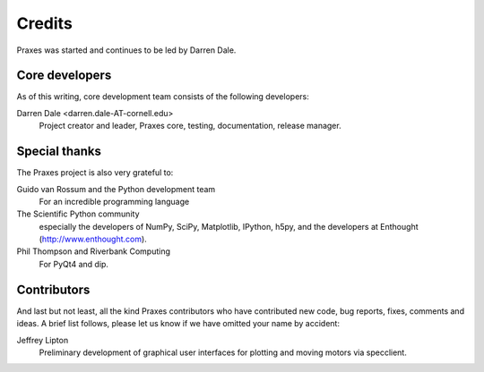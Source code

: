 .. _credits:

=======
Credits
=======

Praxes was started and continues to be led by Darren Dale.

Core developers
===============

As of this writing, core development team consists of the following
developers:

Darren Dale <darren.dale-AT-cornell.edu>
  Project creator and leader, Praxes core, testing, documentation, release
  manager.


Special thanks
==============

The Praxes project is also very grateful to:

Guido van Rossum and the Python development team
  For an incredible programming language

The Scientific Python community
  especially the developers of NumPy, SciPy, Matplotlib, IPython, h5py, and
  the developers at Enthought (http://www.enthought.com).

Phil Thompson and Riverbank Computing
  For PyQt4 and dip. 


Contributors
============

And last but not least, all the kind Praxes contributors who have contributed
new code, bug reports, fixes, comments and ideas. A brief list follows, please
let us know if we have omitted your name by accident:

Jeffrey Lipton
  Preliminary development of graphical user interfaces for plotting and
  moving motors via specclient.
